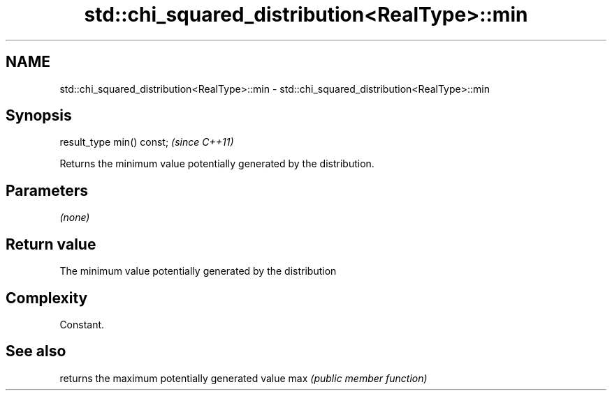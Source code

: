 .TH std::chi_squared_distribution<RealType>::min 3 "2020.03.24" "http://cppreference.com" "C++ Standard Libary"
.SH NAME
std::chi_squared_distribution<RealType>::min \- std::chi_squared_distribution<RealType>::min

.SH Synopsis

result_type min() const;  \fI(since C++11)\fP

Returns the minimum value potentially generated by the distribution.

.SH Parameters

\fI(none)\fP

.SH Return value

The minimum value potentially generated by the distribution

.SH Complexity

Constant.

.SH See also


    returns the maximum potentially generated value
max \fI(public member function)\fP




